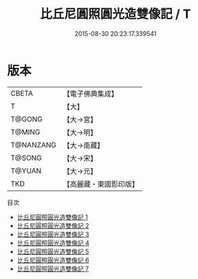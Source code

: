 #+TITLE: 比丘尼圓照圓光造雙像記 / T

#+DATE: 2015-08-30 20:23:17.339541
* 版本
 |     CBETA|【電子佛典集成】|
 |         T|【大】     |
 |    T@GONG|【大→宮】   |
 |    T@MING|【大→明】   |
 | T@NANZANG|【大→南藏】  |
 |    T@SONG|【大→宋】   |
 |    T@YUAN|【大→元】   |
 |       TKD|【高麗藏・東國影印版】|
目次
 - [[file:KR6i0589_001.txt][比丘尼圓照圓光造雙像記 1]]
 - [[file:KR6i0589_002.txt][比丘尼圓照圓光造雙像記 2]]
 - [[file:KR6i0589_003.txt][比丘尼圓照圓光造雙像記 3]]
 - [[file:KR6i0589_004.txt][比丘尼圓照圓光造雙像記 4]]
 - [[file:KR6i0589_005.txt][比丘尼圓照圓光造雙像記 5]]
 - [[file:KR6i0589_006.txt][比丘尼圓照圓光造雙像記 6]]
 - [[file:KR6i0589_007.txt][比丘尼圓照圓光造雙像記 7]]
